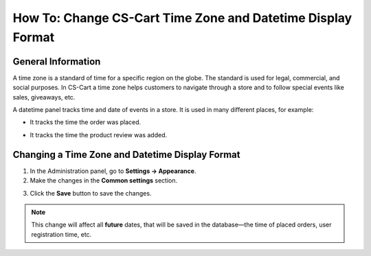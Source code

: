 ************************************************************
How To: Change CS-Cart Time Zone and Datetime Display Format
************************************************************

===================
General Information
===================

A time zone is a standard of time for a specific region on the globe. The standard is used for legal, commercial, and social purposes. In CS-Cart a time zone helps customers to navigate through a store and to follow special events like sales, giveaways, etc.

A datetime panel tracks time and date of events in a store. It is used in many different places, for example: 

* It tracks the time the order was placed. 

.. image:: img/time_and_date_02.png
    :align: center
    :alt: Date and time on the orders page

* It tracks the time the product review was added.

.. image:: img/time_and_date_03.png
    :align: center
    :alt: Date and time on the storefront

================================================
Changing a Time Zone and Datetime Display Format
================================================

1. In the Administration panel, go to **Settings → Appearance**.

2. Make the changes in the **Common settings** section.

.. image:: img/time_and_date.png
    :align: center
    :alt: Configure time and date in the Common section under Settings → Appearance.

3. Click the **Save** button to save the changes.

.. note:: 

   This change will affect all **future** dates, that will be saved in the database—the time of placed orders, user registration time, etc.
